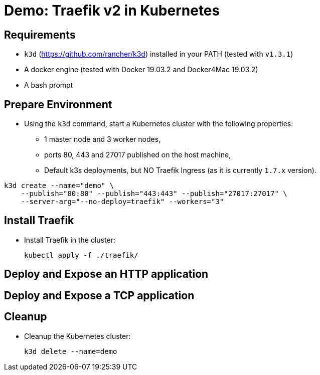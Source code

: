 
= Demo: Traefik v2 in Kubernetes

== Requirements

* `k3d` (https://github.com/rancher/k3d) installed in your PATH (tested with `v1.3.1`)
* A docker engine (tested with Docker 19.03.2 and Docker4Mac 19.03.2)
* A bash prompt

== Prepare Environment

* Using the `k3d` command, start a Kubernetes cluster with the following properties:
** 1 master node and 3 worker nodes,
** ports 80, 443 and 27017 published on the host machine,
** Default k3s deployments, but NO Traefik Ingress (as it is currently `1.7.x` version).

[source,bash]
----
k3d create --name="demo" \
    --publish="80:80" --publish="443:443" --publish="27017:27017" \
    --server-arg="--no-deploy=traefik" --workers="3"
----

== Install Traefik

* Install Traefik in the cluster:
+
[source,bash]
----
kubectl apply -f ./traefik/
----

== Deploy and Expose an HTTP application

== Deploy and Expose a TCP application

== Cleanup

* Cleanup the Kubernetes cluster:
+
[source,bash]
----
k3d delete --name=demo
----
